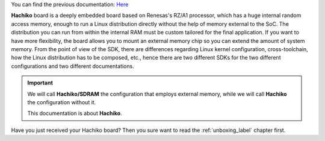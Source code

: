 You can find the previous documentation: `Here <http://architechboards-hachiko-tiny-v101.readthedocs.org>`_

**Hachiko** board is a deeply embedded board based on Renesas's RZ/A1 processor, which has a huge internal random access memory, enough to run a Linux distribution directly without the help of memory external to the SoC. 
The distribution you can run from within the internal RAM must be custom tailored for the final application. If you want to have more flexibility, the board allows you to mount an external memory chip so you can extend the amount of system memory.
From the point of view of the SDK, there are differences regarding Linux kernel configuration, cross-toolchain, how the Linux distribution has to be composed, etc., hence there are two different SDKs for the two different configurations and two different documentations.

.. important::

 We will call **Hachiko/SDRAM** the configuration that employs external memory, while we will call **Hachiko** the configuration without it.

 This documentation is about **Hachiko**.

Have you just received your Hachiko board? Then you sure want to read the :ref:`unboxing_label` chapter first.

